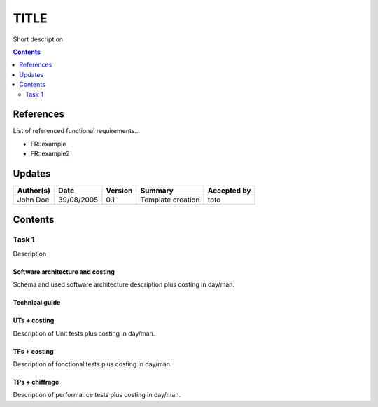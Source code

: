 =====
TITLE
=====

Short description

.. contents::
   :depth: 2

References
==========

List of referenced functional requirements...

- FR::example
- FR::example2

.. _test: ./FR::example/test_
.. _test2: ./FR::example2/test2_

Updates
=======


.. csv-table::
   :header: "Author(s)", "Date", "Version", "Summary", "Accepted by"

   "John Doe", "39/08/2005", "0.1", "Template creation", "toto"

Contents
========

Task 1
------

Description

Software architecture and costing
>>>>>>>>>>>>>>>>>>>>>>>>>>>>>>>>>

Schema and used software architecture description plus costing in day/man.

Technical guide
>>>>>>>>>>>>>>>

UTs + costing
>>>>>>>>>>>>>

Description of Unit tests plus costing in day/man.

TFs + costing
>>>>>>>>>>>>>

Description of fonctional tests plus costing in day/man.

TPs + chiffrage
>>>>>>>>>>>>>>>

Description of performance tests plus costing in day/man.
